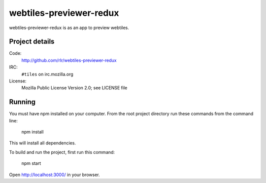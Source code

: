 ========================
webtiles-previewer-redux
========================

webtiles-previewer-redux is as an app to preview webtiles.


Project details
===============

Code:
    http://github.com/rlr/webtiles-previewer-redux

IRC:
    ``#tiles`` on irc.mozilla.org

License:
    Mozilla Public License Version 2.0; see LICENSE file


Running
=======

You must have npm installed on your computer.
From the root project directory run these commands from the command line:

    npm install

This will install all dependencies.

To build and run the project, first run this command:

    npm start

Open http://localhost:3000/ in your browser.
